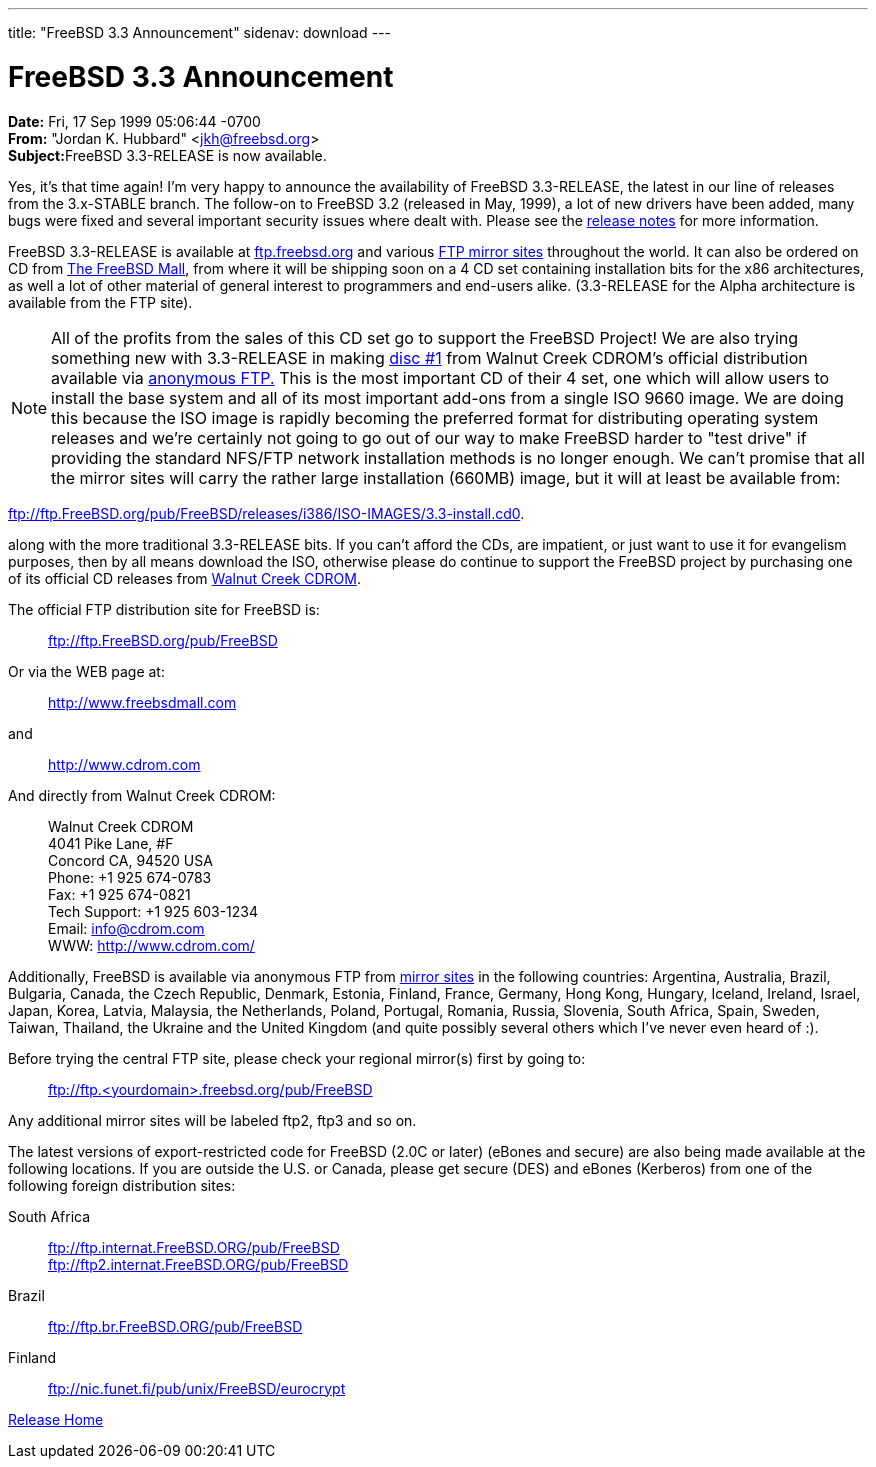 ---
title: "FreeBSD 3.3 Announcement"
sidenav: download
---

= FreeBSD 3.3 Announcement

*Date:* Fri, 17 Sep 1999 05:06:44 -0700 +
*From:* "Jordan K. Hubbard" <jkh@freebsd.org> +
**Subject:**FreeBSD 3.3-RELEASE is now available.

Yes, it's that time again! I'm very happy to announce the availability of FreeBSD 3.3-RELEASE, the latest in our line of releases from the 3.x-STABLE branch. The follow-on to FreeBSD 3.2 (released in May, 1999), a lot of new drivers have been added, many bugs were fixed and several important security issues where dealt with. Please see the link:../notes/[release notes] for more information.

FreeBSD 3.3-RELEASE is available at ftp://ftp.freebsd.org/pub/FreeBSD[ftp.freebsd.org] and various https://www.FreeBSD.org/handbook/mirrors.html[FTP mirror sites] throughout the world. It can also be ordered on CD from http://www.freebsdmall.com/[The FreeBSD Mall], from where it will be shipping soon on a 4 CD set containing installation bits for the x86 architectures, as well a lot of other material of general interest to programmers and end-users alike. (3.3-RELEASE for the Alpha architecture is available from the FTP site).

NOTE: All of the profits from the sales of this CD set go to support the FreeBSD Project! We are also trying something new with 3.3-RELEASE in making ftp://ftp.FreeBSD.org/pub/FreeBSD/releases/i386/ISO-IMAGES/3.3-install.cd0[disc #1] from Walnut Creek CDROM's official distribution available via ftp://ftp.freebsd.org/pub/FreeBSD/[anonymous FTP.] This is the most important CD of their 4 set, one which will allow users to install the base system and all of its most important add-ons from a single ISO 9660 image. We are doing this because the ISO image is rapidly becoming the preferred format for distributing operating system releases and we're certainly not going to go out of our way to make FreeBSD harder to "test drive" if providing the standard NFS/FTP network installation methods is no longer enough. We can't promise that all the mirror sites will carry the rather large installation (660MB) image, but it will at least be available from:

ftp://ftp.FreeBSD.org/pub/FreeBSD/releases/i386/ISO-IMAGES/3.3-install.cd0.

along with the more traditional 3.3-RELEASE bits. If you can't afford the CDs, are impatient, or just want to use it for evangelism purposes, then by all means download the ISO, otherwise please do continue to support the FreeBSD project by purchasing one of its official CD releases from http://www.freebsdmall.com[Walnut Creek CDROM].

The official FTP distribution site for FreeBSD is:

____
ftp://ftp.FreeBSD.org/pub/FreeBSD
____

Or via the WEB page at:

____
http://www.freebsdmall.com
____

and

____
http://www.cdrom.com
____

And directly from Walnut Creek CDROM:

____
Walnut Creek CDROM +
4041 Pike Lane, #F +
Concord CA, 94520 USA +
Phone: +1 925 674-0783 +
Fax: +1 925 674-0821 +
Tech Support: +1 925 603-1234 +
Email: info@cdrom.com +
WWW: http://www.cdrom.com/
____

Additionally, FreeBSD is available via anonymous FTP from link:../../handbook/mirrors.html[mirror sites] in the following countries: Argentina, Australia, Brazil, Bulgaria, Canada, the Czech Republic, Denmark, Estonia, Finland, France, Germany, Hong Kong, Hungary, Iceland, Ireland, Israel, Japan, Korea, Latvia, Malaysia, the Netherlands, Poland, Portugal, Romania, Russia, Slovenia, South Africa, Spain, Sweden, Taiwan, Thailand, the Ukraine and the United Kingdom (and quite possibly several others which I've never even heard of :).

Before trying the central FTP site, please check your regional mirror(s) first by going to:

____
ftp://ftp.<yourdomain>.freebsd.org/pub/FreeBSD
____

Any additional mirror sites will be labeled ftp2, ftp3 and so on.

The latest versions of export-restricted code for FreeBSD (2.0C or later) (eBones and secure) are also being made available at the following locations. If you are outside the U.S. or Canada, please get secure (DES) and eBones (Kerberos) from one of the following foreign distribution sites:

South Africa::
  ftp://ftp.internat.FreeBSD.ORG/pub/FreeBSD +
  ftp://ftp2.internat.FreeBSD.ORG/pub/FreeBSD
Brazil::
  ftp://ftp.br.FreeBSD.ORG/pub/FreeBSD
Finland::
  ftp://nic.funet.fi/pub/unix/FreeBSD/eurocrypt

link:../../[Release Home]
